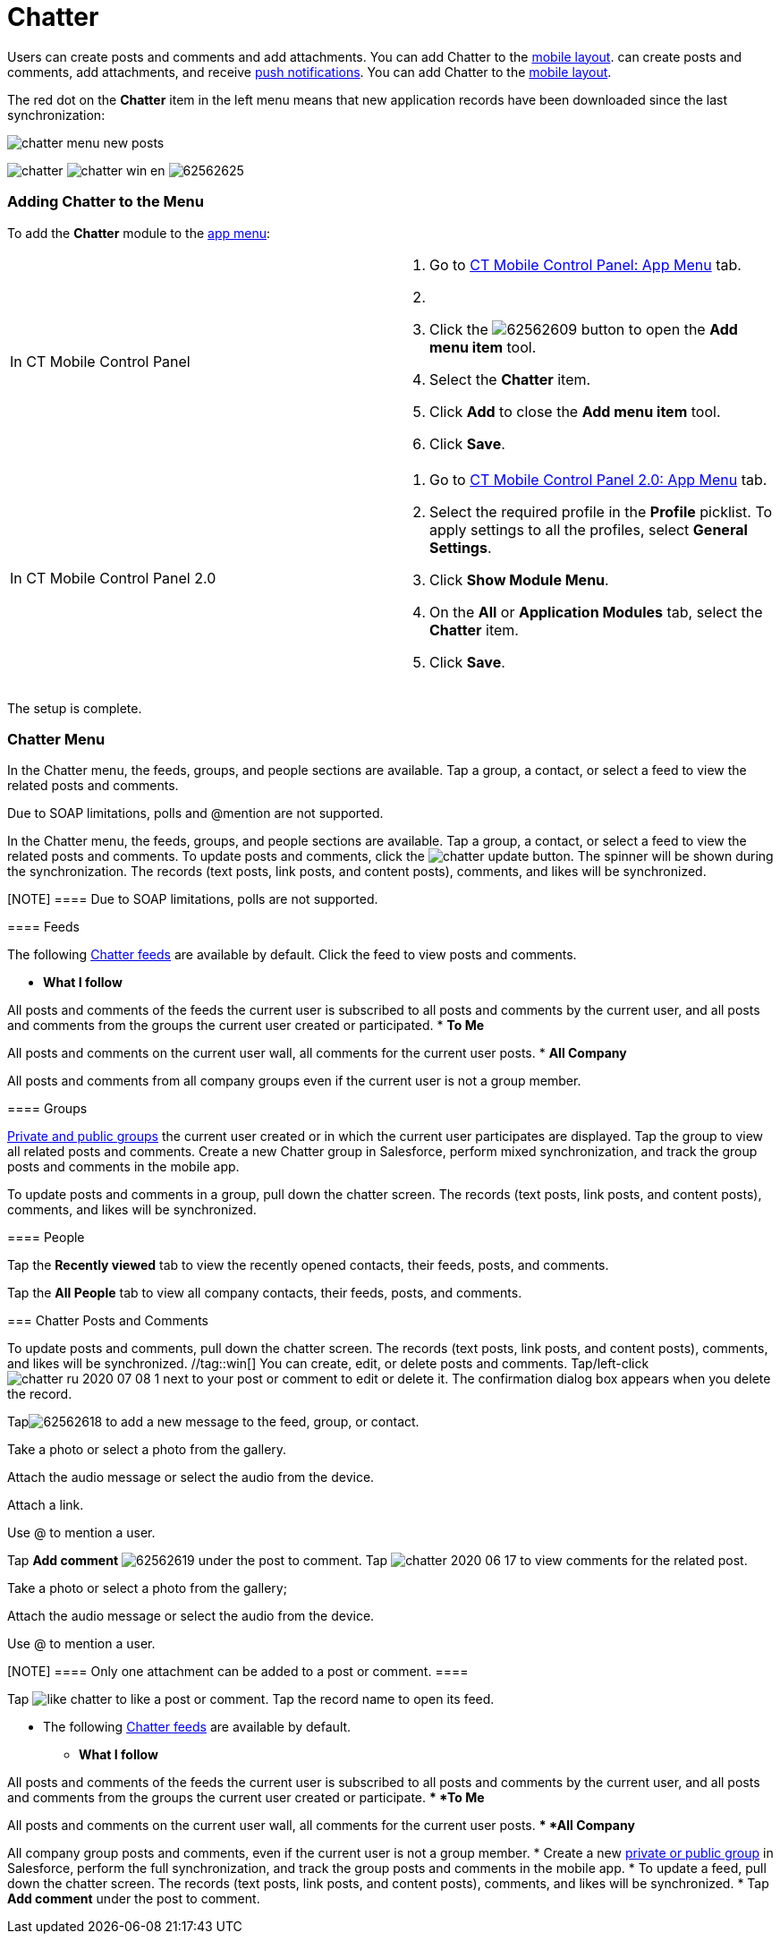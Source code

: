 = Chatter

//tag::win,andr[] The *Chatter* module displays users' messages.
Users can create posts and comments and add attachments. You can add
Chatter to the xref:ios/admin-guide/mobile-layouts/index.adoc-chatter-feed[mobile layout].
//tag::ios[] The *Chatter* module displays users' messages. Users
can create posts and comments, add attachments, and receive
xref:ios/mobile-application/mobile-application-modules/chatter/chatter-push-notifications.adoc[push notifications]. You can add
Chatter to the xref:ios/admin-guide/mobile-layouts/index.adoc-chatter-feed[mobile layout].

The red dot on the *Chatter* item in the left menu means that new
application records have been downloaded since the last synchronization:

image:chatter-menu-new-posts.png[]

image:chatter.png[]
//tag::win[]
image:chatter_win_en.png[]
//tag::andr[]
image:62562625.png[]

[[h2_1295891821]]
=== Adding Chatter to the Menu

To add the *Chatter* module to the xref:ios/admin-guide/app-menu/index.adoc[app menu]:

[width="100%",cols="50%,50%",]
|===
|In CT Mobile Control Panel a|
. Go to xref:ios/admin-guide/ct-mobile-control-panel/ct-mobile-control-panel-app-menu.adoc[CT Mobile Control
Panel: App Menu] tab.
. {blank}
. Click the
image:62562609.png[]
button to open the *Add menu item* tool.
. Select the *Chatter* item.
. Click *Add* to close the *Add menu item* tool.
. Click *Save*.

|In CT Mobile Control Panel 2.0 a|
. Go to xref:ios/admin-guide/ct-mobile-control-panel-new/ct-mobile-control-panel-app-menu-new.adoc[CT Mobile Control
Panel 2.0: App Menu] tab.
. Select the required profile in the *Profile* picklist. To apply
settings to all the profiles, select *General Settings*.
. Click *Show Module Menu*.
. On the *All* or *Application Modules* tab, select the *Chatter* item.
. Click *Save*.

|===

The setup is complete.

ifndef::andr[]

[[h2_299223618]]
=== Chatter Menu

//tag::ios[]

In the Chatter menu, the feeds, groups, and people sections are
available. Tap a group, a contact, or select a feed to view the related
posts and comments.

Due to SOAP limitations, polls and @mention are not supported.

//tag::win[]

In the Chatter menu, the feeds, groups, and people sections are
available. Tap a group, a contact, or select a feed to view the related
posts and comments. To update posts and comments, click the
image:chatter_update.png[]
button. The spinner will be shown during the synchronization. The
records (text posts, link posts, and content posts), comments, and likes
will be synchronized.

[NOTE] ==== Due to SOAP limitations, polls are not supported.
====

[[h3_28836937]]
==== Feeds

The following
https://help.salesforce.com/articleView?id=collab_feed_filters.htm&type=5[Chatter
feeds] are available by default. Click the feed to view posts and
comments.

* *What I follow*

All posts and comments of the feeds the current user is subscribed to
all posts and comments by the current user, and all posts and comments
from the groups the current user created or participated.
* *To Me*

All posts and comments on the current user wall, all comments for the
current user posts.
* *All Company*

All posts and comments from all company groups even if the current user
is not a group member.

[[h3_2071547954]]
==== Groups

https://help.salesforce.com/articleView?id=collab_group_creating.htm&type=5[Private
and public groups] the current user created or in which the current user
participates are displayed. Tap the group to view all related posts and
comments. Create a new Chatter group in Salesforce, perform mixed
synchronization, and track the group posts and comments in the mobile
app.

//tag::ios[]



To update posts and comments in a group, pull down the chatter screen.
The records (text posts, link posts, and content posts), comments, and
likes will be synchronized.

[[h3_1434067361]]
==== People

Tap the *Recently viewed* tab to view the recently opened contacts,
their feeds, posts, and comments.

Tap the *All People* tab to view all company contacts, their feeds,
posts, and comments.

[[h2_779708391]]
=== Chatter Posts and Comments

//tag::ios[] By default, posts, and comments for the last 6 weeks.
To update posts and comments, pull down the chatter screen. The records
(text posts, link posts, and content posts), comments, and likes will be
synchronized. //tag::win[] You can create, edit, or delete posts and
comments.
Tap/left-click image:chatter-ru-2020-07-08-1.png[]
next to your post or comment to edit or delete it. The confirmation
dialog box appears when you delete the record.



Tapimage:62562618.png[]
to add a new message to the feed, group, or contact.

Take a photo or select a photo from the gallery.

Attach the audio message or select the audio from the device.

Attach a link.

//tag::win[]

Use @ to mention a user.

Tap *Add comment*
image:62562619.png[]
under the post to comment. Tap
image:chatter-2020-06-17.png[]
to view comments for the related post.

Take a photo or select a photo from the gallery;

Attach the audio message or select the audio from the device.

//tag::win[]

Use @ to mention a user.

[NOTE] ==== Only one attachment can be added to a post or
comment. ====

Tap
image:like_chatter.png[]
to like a post or comment. Tap the record name to open its feed.

//tag::andr[]

* The following
https://help.salesforce.com/articleView?id=collab_feed_filters.htm&type=5[Chatter
feeds] are available by default.
** *What I follow*

All posts and comments of the feeds the current user is subscribed to
all posts and comments by the current user, and all posts and comments
from the groups the current user created or participate.
** *To Me*

All posts and comments on the current user wall, all comments for the
current user posts.
** *All Company*

All company group posts and comments, even if the current user is not a
group member.
* Create a new
https://help.salesforce.com/articleView?id=collab_group_creating.htm&type=5[private
or public group] in Salesforce, perform the full synchronization, and
track the group posts and comments in the mobile app.
* To update a feed, pull down the chatter screen. The records (text
posts, link posts, and content posts), comments, and likes will be
synchronized.
* Tap *Add comment* under the post to comment.

